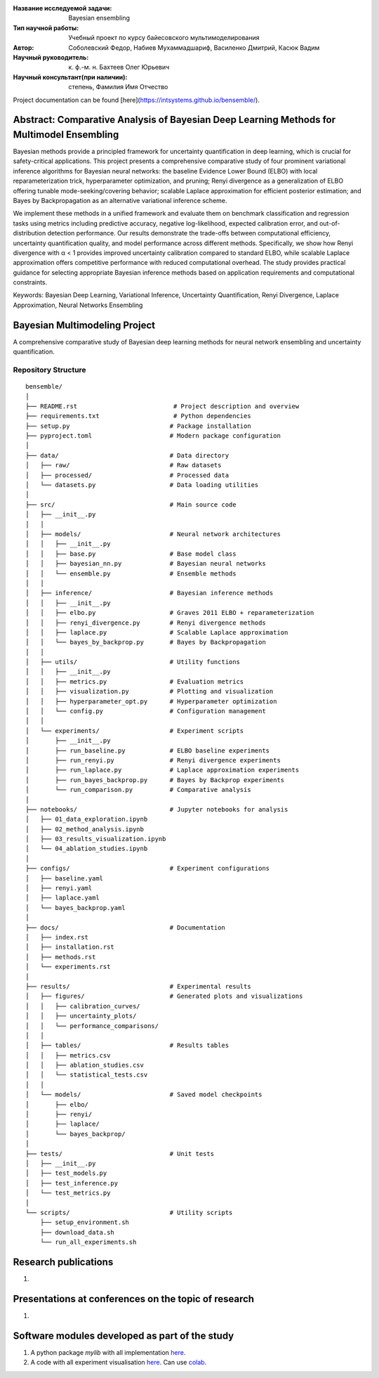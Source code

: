 |test| |codecov| |docs|

.. |test| image:: https://github.com/intsystems/ProjectTemplate/workflows/test/badge.svg
    :target: https://github.com/intsystems/ProjectTemplate/tree/master
    :alt: Test status
    
.. |codecov| image:: https://img.shields.io/codecov/c/github/intsystems/ProjectTemplate/master
    :target: https://app.codecov.io/gh/intsystems/ProjectTemplate
    :alt: Test coverage
    
.. |docs| image:: https://github.com/intsystems/ProjectTemplate/workflows/docs/badge.svg
    :target: https://intsystems.github.io/ProjectTemplate/
    :alt: Docs status


.. class:: center

    :Название исследуемой задачи: Bayesian ensembling
    :Тип научной работы: Учебный проект по курсу байесовского мультимоделирования
    :Автор: Соболевский Федор, Набиев Мухаммадшариф, Василенко Дмитрий, Касюк Вадим
    :Научный руководитель: к. ф.-м. н. Бахтеев Олег Юрьевич
    :Научный консультант(при наличии): степень, Фамилия Имя Отчество

Project documentation can be found [here](https://intsystems.github.io/bensemble/).

Abstract: Comparative Analysis of Bayesian Deep Learning Methods for Multimodel Ensembling
========

Bayesian methods provide a principled framework for uncertainty quantification in deep learning, which is crucial for safety-critical applications. This project presents a comprehensive comparative study of four prominent variational inference algorithms for Bayesian neural networks: the baseline Evidence Lower Bound (ELBO) with local reparameterization trick, hyperparameter optimization, and pruning; Renyi divergence as a generalization of ELBO offering tunable mode-seeking/covering behavior; scalable Laplace approximation for efficient posterior estimation; and Bayes by Backpropagation as an alternative variational inference scheme.

We implement these methods in a unified framework and evaluate them on benchmark classification and regression tasks using metrics including predictive accuracy, negative log-likelihood, expected calibration error, and out-of-distribution detection performance. Our results demonstrate the trade-offs between computational efficiency, uncertainty quantification quality, and model performance across different methods. Specifically, we show how Renyi divergence with α < 1 provides improved uncertainty calibration compared to standard ELBO, while scalable Laplace approximation offers competitive performance with reduced computational overhead. The study provides practical guidance for selecting appropriate Bayesian inference methods based on application requirements and computational constraints.

Keywords: Bayesian Deep Learning, Variational Inference, Uncertainty Quantification, Renyi Divergence, Laplace Approximation, Neural Networks Ensembling

Bayesian Multimodeling Project
==============================

A comprehensive comparative study of Bayesian deep learning methods for neural network ensembling and uncertainty quantification.

Repository Structure
--------------------

::

    bensemble/
    │
    ├── README.rst                          # Project description and overview
    ├── requirements.txt                    # Python dependencies
    ├── setup.py                           # Package installation
    ├── pyproject.toml                     # Modern package configuration
    │
    ├── data/                              # Data directory
    │   ├── raw/                           # Raw datasets
    │   ├── processed/                     # Processed data
    │   └── datasets.py                    # Data loading utilities
    │
    ├── src/                               # Main source code
    │   ├── __init__.py
    │   │
    │   ├── models/                        # Neural network architectures
    │   │   ├── __init__.py
    │   │   ├── base.py                    # Base model class
    │   │   ├── bayesian_nn.py             # Bayesian neural networks
    │   │   └── ensemble.py                # Ensemble methods
    │   │
    │   ├── inference/                     # Bayesian inference methods
    │   │   ├── __init__.py
    │   │   ├── elbo.py                    # Graves 2011 ELBO + reparameterization
    │   │   ├── renyi_divergence.py        # Renyi divergence methods
    │   │   ├── laplace.py                 # Scalable Laplace approximation
    │   │   └── bayes_by_backprop.py       # Bayes by Backpropagation
    │   │
    │   ├── utils/                         # Utility functions
    │   │   ├── __init__.py
    │   │   ├── metrics.py                 # Evaluation metrics
    │   │   ├── visualization.py           # Plotting and visualization
    │   │   ├── hyperparameter_opt.py      # Hyperparameter optimization
    │   │   └── config.py                  # Configuration management
    │   │
    │   └── experiments/                   # Experiment scripts
    │       ├── __init__.py
    │       ├── run_baseline.py            # ELBO baseline experiments
    │       ├── run_renyi.py               # Renyi divergence experiments
    │       ├── run_laplace.py             # Laplace approximation experiments
    │       ├── run_bayes_backprop.py      # Bayes by Backprop experiments
    │       └── run_comparison.py          # Comparative analysis
    │
    ├── notebooks/                         # Jupyter notebooks for analysis
    │   ├── 01_data_exploration.ipynb
    │   ├── 02_method_analysis.ipynb
    │   ├── 03_results_visualization.ipynb
    │   └── 04_ablation_studies.ipynb
    │
    ├── configs/                           # Experiment configurations
    │   ├── baseline.yaml
    │   ├── renyi.yaml
    │   ├── laplace.yaml
    │   └── bayes_backprop.yaml
    │
    ├── docs/                              # Documentation
    │   ├── index.rst
    │   ├── installation.rst
    │   ├── methods.rst
    │   └── experiments.rst
    │
    ├── results/                           # Experimental results
    │   ├── figures/                       # Generated plots and visualizations
    │   │   ├── calibration_curves/
    │   │   ├── uncertainty_plots/
    │   │   └── performance_comparisons/
    │   │
    │   ├── tables/                        # Results tables
    │   │   ├── metrics.csv
    │   │   ├── ablation_studies.csv
    │   │   └── statistical_tests.csv
    │   │
    │   └── models/                        # Saved model checkpoints
    │       ├── elbo/
    │       ├── renyi/
    │       ├── laplace/
    │       └── bayes_backprop/
    │
    ├── tests/                             # Unit tests
    │   ├── __init__.py
    │   ├── test_models.py
    │   ├── test_inference.py
    │   └── test_metrics.py
    │
    └── scripts/                           # Utility scripts
        ├── setup_environment.sh
        ├── download_data.sh
        └── run_all_experiments.sh


Research publications
===============================
1. 

Presentations at conferences on the topic of research
================================================
1. 

Software modules developed as part of the study
======================================================
1. A python package *mylib* with all implementation `here <https://github.com/intsystems/ProjectTemplate/tree/master/src>`_.
2. A code with all experiment visualisation `here <https://github.comintsystems/ProjectTemplate/blob/master/code/main.ipynb>`_. Can use `colab <http://colab.research.google.com/github/intsystems/ProjectTemplate/blob/master/code/main.ipynb>`_.
